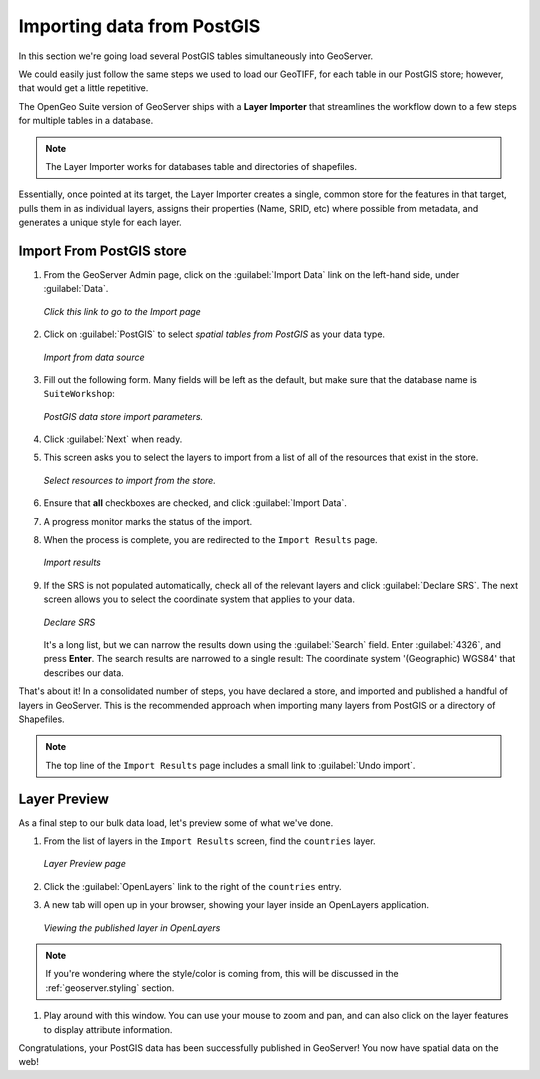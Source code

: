 .. _geoserver.importdb:

Importing data from PostGIS
===========================

In this section we're going load several PostGIS tables simultaneously into GeoServer. 

We could easily just follow the same steps we used to load our GeoTIFF, for each table in our PostGIS store; however, that would get a little repetitive. 

The OpenGeo Suite version of GeoServer ships with a **Layer Importer** that streamlines the workflow down to a few steps for multiple tables in a database.

.. note:: The Layer Importer works for databases table and directories of shapefiles.

Essentially, once pointed at its target, the Layer Importer creates a single, common store for the features in that target, pulls them in as individual layers, assigns their properties (Name, SRID, etc) where possible from metadata, and generates a unique style for each layer.

Import From PostGIS store
-------------------------

#. From the GeoServer Admin page, click on the :guilabel:`Import Data` link on the left-hand side, under :guilabel:`Data`.

   .. figure:: img/gs_link_importer.png
      :align: center

      *Click this link to go to the Import page*

#. Click on :guilabel:`PostGIS` to select *spatial tables from PostGIS* as your data type. 

   .. figure:: img/gs_link_importpostgis.png
      :align: center

      *Import from data source*

#. Fill out the following form. Many fields will be left as the default, but make sure that the database name is ``SuiteWorkshop``:

   .. figure:: img/gs_importerparams.png
      :align: center
      
      *PostGIS data store import parameters.*

#. Click :guilabel:`Next` when ready.

#. This screen asks you to select the layers to import from a list of all of the resources that exist in the store. 

   .. figure:: img/gs_importerlayers.png
      :align: center
      
      *Select resources to import from the store.*

#. Ensure that **all** checkboxes are checked, and click :guilabel:`Import Data`.

#. A progress monitor marks the status of the import. 

#. When the process is complete, you are redirected to the ``Import Results`` page.

   .. figure:: img/gs_importresults.png
      :align: center
      
      *Import results*

#. If the SRS is not populated automatically, check all of the relevant layers and click :guilabel:`Declare SRS`.  The next screen allows you to select the coordinate system that applies to your data.

   .. figure:: img/gs_importsrs.png
      :align: center
      
      *Declare SRS*

   It's a long list, but we can narrow the results down using the :guilabel:`Search` field. Enter :guilabel:`4326`, and press **Enter**.  The search results are narrowed to a single result: The coordinate system '(Geographic) WGS84' that describes our data.

That's about it! In a consolidated number of steps, you have declared a store, and imported and published a handful of layers in GeoServer. This is the recommended approach when importing many layers from PostGIS or a directory of Shapefiles.

.. note:: The top line of the ``Import Results`` page includes a small link to :guilabel:`Undo import`.

Layer Preview
-------------

As a final step to our bulk data load, let's preview some of what we've done.

#. From the list of layers in the ``Import Results`` screen, find the ``countries`` layer.

   .. figure:: img/gs_importpreview.png
      :align: center

      *Layer Preview page*

#. Click the :guilabel:`OpenLayers` link to the right of the ``countries`` entry.

#. A new tab will open up in your browser, showing your layer inside an OpenLayers application. 

   .. figure:: img/gs_previewol.png
      :align: center

      *Viewing the published layer in OpenLayers*

.. note:: If you're wondering where the style/color is coming from, this will be discussed in the :ref:`geoserver.styling` section.

#. Play around with this window. You can use your mouse to zoom and pan, and can also click on the layer features to display attribute information.

Congratulations, your PostGIS data has been successfully published in GeoServer!  You now have spatial data on the web!